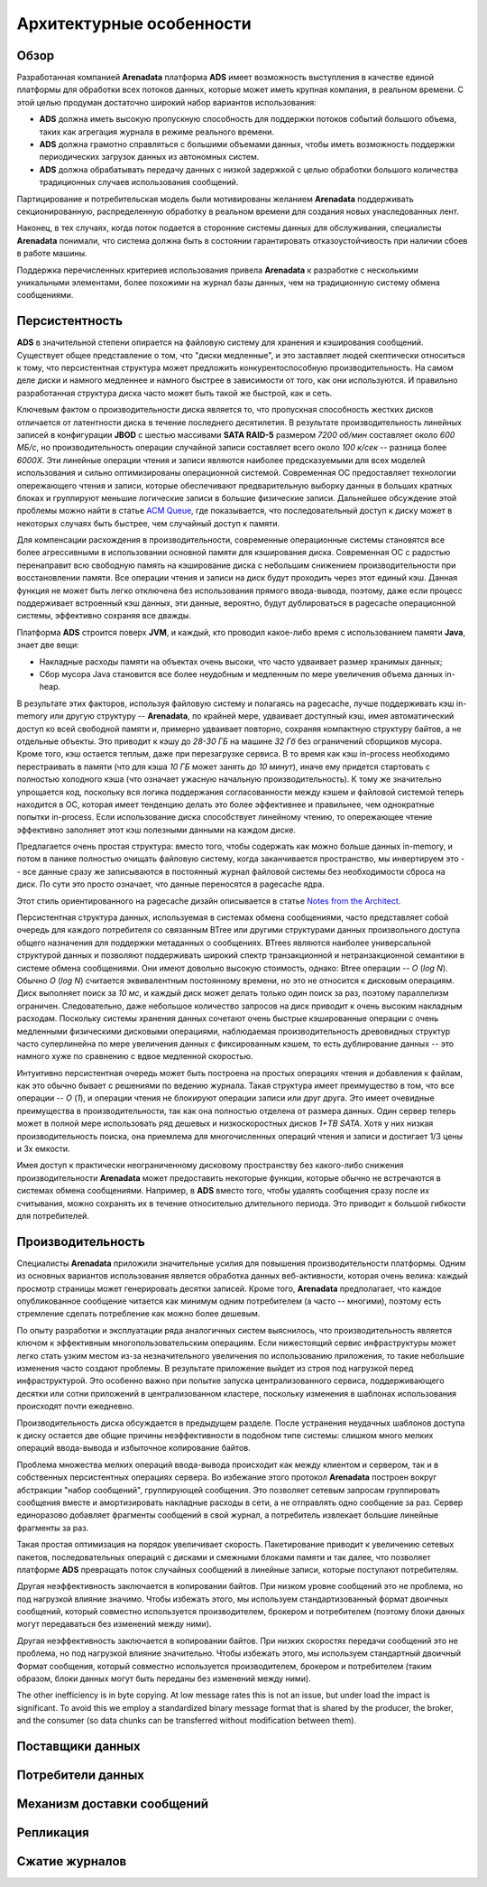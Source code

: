 Архитектурные особенности
--------------------------

Обзор
^^^^^^^

Разработанная компанией **Arenadata** платформа **ADS** имеет возможность выступления в качестве единой платформы для обработки всех потоков данных, которые может иметь крупная компания, в реальном времени. С этой целью продуман достаточно широкий набор вариантов использования:

+ **ADS** должна иметь высокую пропускную способность для поддержки потоков событий большого объема, таких как агрегация журнала в режиме реального времени.
+ **ADS** должна грамотно справляться с большими объемами данных, чтобы иметь возможность поддержки периодических загрузок данных из автономных систем.
+ **ADS** должна обрабатывать передачу данных с низкой задержкой с целью обработки большого количества традиционных случаев использования сообщений.

Партицирование и потребительская модель были мотивированы желанием **Arenadata** поддерживать секционированную, распределенную обработку в реальном времени для создания новых унаследованных лент.

Наконец, в тех случаях, когда поток подается в сторонние системы данных для обслуживания, специалисты **Arenadata** понимали, что система должна быть в состоянии гарантировать отказоустойчивость при наличии сбоев в работе машины.

Поддержка перечисленных критериев использования привела **Arenadata** к разработке с несколькими уникальными элементами, более похожими на журнал базы данных, чем на традиционную систему обмена сообщениями. 


Персистентность
^^^^^^^^^^^^^^^^

**ADS** в значительной степени опирается на файловую систему для хранения и кэширования сообщений. Существует общее представление о том, что "диски медленные", и это заставляет людей скептически относиться к тому, что персистентная структура может предложить конкурентоспособную производительность. На самом деле диски и намного медленнее и намного быстрее в зависимости от того, как они используются. И правильно разработанная структура диска часто может быть такой же быстрой, как и сеть.

Ключевым фактом о производительности диска является то, что пропускная способность жестких дисков отличается от латентности диска в течение последнего десятилетия. В результате производительность линейных записей в конфигурации **JBOD** с шестью массивами **SATA RAID-5** размером *7200 об/мин* составляет около *600 МБ/с*, но производительность операции случайной записи составляет всего около *100 к/сек* -- разница более *6000X*. Эти линейные операции чтения и записи являются наиболее предсказуемыми для всех моделей использования и сильно оптимизированы операционной системой. Современная ОС предоставляет технологии опережающего чтения и записи, которые обеспечивают предварительную выборку данных в больших кратных блоках и группируют меньшие логические записи в большие физические записи. Дальнейшее обсуждение этой проблемы можно найти в статье `ACM Queue <https://queue.acm.org/detail.cfm?id=1563874>`_, где показывается, что последовательный доступ к диску может в некоторых случаях быть быстрее, чем случайный доступ к памяти.

Для компенсации расхождения в производительности, современные операционные системы становятся все более агрессивными в использовании основной памяти для кэширования диска. Современная ОС с радостью перенаправит всю свободную память на кэширование диска с небольшим снижением производительности при восстановлении памяти. Все операции чтения и записи на диск будут проходить через этот единый кэш. Данная функция не может быть легко отключена без использования прямого ввода-вывода, поэтому, даже если процесс поддерживает встроенный кэш данных, эти данные, вероятно, будут дублироваться в pagecache операционной системы, эффективно сохраняя все дважды.

Платформа **ADS** строится поверх **JVM**, и каждый, кто проводил какое-либо время с использованием памяти **Java**, знает две вещи:

+ Накладные расходы памяти на объектах очень высоки, что часто удваивает размер хранимых данных;
+ Сбор мусора Java становится все более неудобным и медленным по мере увеличения объема данных in-heap.

В результате этих факторов, используя файловую систему и полагаясь на pagecache, лучше поддерживать кэш in-memory или другую структуру -- **Arenadata**, по крайней мере, удваивает доступный кэш, имея автоматический доступ ко всей свободной памяти и, примерно удваивает повторно, сохраняя компактную структуру байтов, а не отдельные объекты. Это приводит к кэшу до *28-30 ГБ* на машине *32 Гб* без ограничений сборщиков мусора. Кроме того, кэш остается теплым, даже при перезагрузке сервиса. В то время как кэш in-process необходимо  перестраивать в памяти (что для кэша *10 ГБ* может занять до *10 минут*), иначе ему придется стартовать с полностью холодного кэша (что означает ужасную начальную производительность). К тому же значительно упрощается код, поскольку вся логика поддержания согласованности между кэшем и файловой системой теперь находится в ОС, которая имеет тенденцию делать это более эффективнее и правильнее, чем однократные попытки in-process. Если использование диска способствует линейному чтению, то опережающее чтение эффективно заполняет этот кэш полезными данными на каждом диске.

Предлагается очень простая структура: вместо того, чтобы содержать как можно больше данных in-memory, и потом в панике полностью очищать файловую систему, когда заканчивается пространство, мы инвертируем это -- все данные сразу же записываются в постоянный журнал файловой системы без необходимости сброса на диск. По сути это просто означает, что данные переносятся в pagecache ядра.

Этот стиль ориентированного на pagecache дизайн описывается в статье `Notes from the Architect <http://varnish-cache.org/docs/trunk/phk/notes.html>`_.

Персистентная структура данных, используемая в системах обмена сообщениями, часто представляет собой очередь для каждого потребителя со связанным BTree или другими структурами данных произвольного доступа общего назначения для поддержки метаданных о сообщениях. BTrees являются наиболее универсальной структурой данных и позволяют поддерживать широкий спектр транзакционной и нетранзакционной семантики в системе обмена сообщениями. Они имеют довольно высокую стоимость, однако: Btree операции -- *O* (*log N*). Обычно *O* (*log N*) считается эквивалентным постоянному времени, но это не относится к дисковым операциям. Диск выполняет поиск за *10 мс*, и каждый диск может делать только один поиск за раз, поэтому параллелизм ограничен. Следовательно, даже небольшое количество запросов на диск приводит к очень высоким накладным расходам. Поскольку системы хранения данных сочетают очень быстрые кэшированные операции с очень медленными физическими дисковыми операциями, наблюдаемая производительность древовидных структур часто суперлинейна по мере увеличения данных с фиксированным кэшем, то есть дублирование данных -- это намного хуже по сравнению с вдвое медленной скоростью.

Интуитивно персистентная очередь может быть построена на простых операциях чтения и добавления к файлам, как это обычно бывает с решениями по ведению журнала. Такая структура имеет преимущество в том, что все операции -- *O* (*1*), и операции чтения не блокируют операции записи или друг друга. Это имеет очевидные преимущества в производительности, так как она полностью отделена от размера данных. Один сервер теперь может в полной мере использовать ряд дешевых и низкоскоростных дисков *1+TB SATA*. Хотя у них низкая производительность поиска, она приемлема для многочисленных операций чтения и записи и достигает 1/3 цены и 3x емкости.

Имея доступ к практически неограниченному дисковому пространству без какого-либо снижения производительности **Arenadata** может предоставить некоторые функции, которые обычно не встречаются в системах обмена сообщениями. Например, в **ADS** вместо того, чтобы удалять сообщения сразу после их считывания, можно сохранять их в течение относительно длительного периода. Это приводит к большой гибкости для потребителей.


Производительность
^^^^^^^^^^^^^^^^^^^^^

Специалисты **Arenadata** приложили значительные усилия для повышения производительности платформы. Одним из основных вариантов использования является обработка данных веб-активности, которая очень велика: каждый просмотр страницы может генерировать десятки записей. Кроме того, **Arenadata** предполагает, что каждое опубликованное сообщение читается как минимум одним потребителем (а часто -- многими), поэтому есть стремление сделать потребление как можно более дешевым.

По опыту разработки и эксплуатации ряда аналогичных систем выяснилось, что производительность является ключом к эффективным многопользовательским операциям. Если нижестоящий сервис инфраструктуры может легко стать узким местом из-за незначительного увеличения по использованию приложения, то такие небольшие изменения часто создают проблемы. В результате приложение выйдет из строя под нагрузкой перед инфраструктурой. Это особенно важно при попытке запуска централизованного сервиса, поддерживающего десятки или сотни приложений в централизованном кластере, поскольку изменения в шаблонах использования происходят почти ежедневно.

Производительность диска обсуждается в предыдущем разделе. После устранения неудачных шаблонов доступа к диску остается две общие причины неэффективности в подобном типе системы: слишком много мелких операций ввода-вывода и избыточное копирование байтов.

Проблема множества мелких операций ввода-вывода происходит как между клиентом и сервером, так и в собственных персистентных операциях сервера. Во избежание этого протокол **Arenadata** построен вокруг абстракции "набор сообщений", группирующей сообщения. Это позволяет сетевым запросам группировать сообщения вместе и амортизировать накладные расходы в сети, а не отправлять одно сообщение за раз. Сервер единоразово добавляет фрагменты сообщений в свой журнал, а потребитель извлекает большие линейные фрагменты за раз.

Такая простая оптимизация на порядок увеличивает скорость. Пакетирование приводит к увеличению сетевых пакетов, последовательных операций с дисками и смежными блоками памяти и так далее, что позволяет платформе **ADS** превращать поток случайных сообщений в линейные записи, которые поступают потребителям.



Другая неэффективность заключается в копировании байтов. При низком уровне сообщений это не проблема, но под нагрузкой влияние значимо. Чтобы избежать этого, мы используем стандартизованный формат двоичных сообщений, который совместно используется производителем, брокером и потребителем (поэтому блоки данных могут передаваться без изменений между ними).

Другая неэффективность заключается в копировании байтов. При низких скоростях передачи сообщений это не проблема, но под нагрузкой влияние значительно. Чтобы избежать этого, мы используем стандартный двоичный Формат сообщения, который совместно используется производителем, брокером и потребителем (таким образом, блоки данных могут быть переданы без изменений между ними).

The other inefficiency is in byte copying. At low message rates this is not an issue, but under load the impact is significant. To avoid this we employ a standardized binary message format that is shared by the producer, the broker, and the consumer (so data chunks can be transferred without modification between them).


Поставщики данных
^^^^^^^^^^^^^^^^^^


Потребители данных
^^^^^^^^^^^^^^^^^^


Механизм доставки сообщений
^^^^^^^^^^^^^^^^^^^^^^^^^^^


Репликация
^^^^^^^^^^^


Сжатие журналов
^^^^^^^^^^^^^^^^
